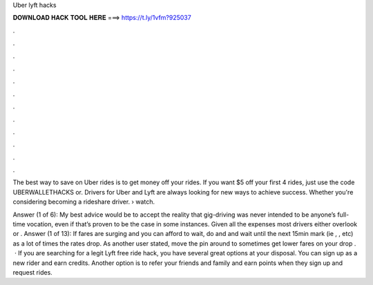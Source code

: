 Uber lyft hacks



𝐃𝐎𝐖𝐍𝐋𝐎𝐀𝐃 𝐇𝐀𝐂𝐊 𝐓𝐎𝐎𝐋 𝐇𝐄𝐑𝐄 ===> https://t.ly/1vfm?925037



.



.



.



.



.



.



.



.



.



.



.



.

The best way to save on Uber rides is to get money off your rides. If you want $5 off your first 4 rides, just use the code UBERWALLETHACKS or. Drivers for Uber and Lyft are always looking for new ways to achieve success. Whether you're considering becoming a rideshare driver.  › watch.

Answer (1 of 6): My best advice would be to accept the reality that gig-driving was never intended to be anyone’s full-time vocation, even if that’s proven to be the case in some instances. Given all the expenses most drivers either overlook or . Answer (1 of 13): If fares are surging and you can afford to wait, do and and wait until the next 15min mark (ie , , etc) as a lot of times the rates drop. As another user stated, move the pin around to sometimes get lower fares on your drop .  · If you are searching for a legit Lyft free ride hack, you have several great options at your disposal. You can sign up as a new rider and earn credits. Another option is to refer your friends and family and earn points when they sign up and request rides.
